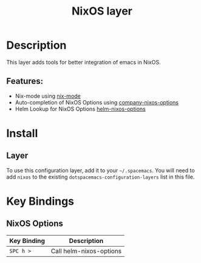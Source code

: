 #+TITLE: NixOS layer

[[file:img/nixos.jpg]]

* Table of Contents                                         :TOC_4_gh:noexport:
- [[#description][Description]]
  - [[#features][Features:]]
- [[#install][Install]]
  - [[#layer][Layer]]
- [[#key-bindings][Key Bindings]]
  - [[#nixos-options][NixOS Options]]

* Description
This layer adds tools for better integration of emacs in NixOS.

** Features:
- Nix-mode using  [[https://github.com/NixOS/nix/blob/master/misc/emacs/nix-mode.el][nix-mode]]
- Auto-completion of NixOS Options using [[https://github.com/travisbhartwell/nix-emacs/blob/master/company-nixos-options.el][company-nixos-options]]
- Helm Lookup for NixOS Options  [[https://github.com/travisbhartwell/nix-emacs/blob/master/helm-nixos-options.el][helm-nixos-options]]

* Install
** Layer
To use this configuration layer, add it to your =~/.spacemacs=. You will need to
add =nixos= to the existing =dotspacemacs-configuration-layers= list in this
file.

* Key Bindings
** NixOS Options

| Key Binding | Description             |
|-------------+-------------------------|
| ~SPC h >~   | Call helm-nixos-options |
